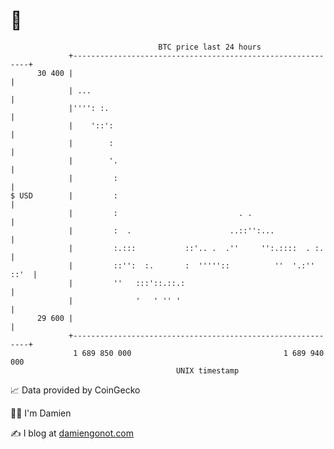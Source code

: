 * 👋

#+begin_example
                                    BTC price last 24 hours                    
                +------------------------------------------------------------+ 
         30 400 |                                                            | 
                | ...                                                        | 
                |'''': :.                                                    | 
                |    '::':                                                   | 
                |        :                                                   | 
                |        '.                                                  | 
                |         :                                                  | 
   $ USD        |         :                                                  | 
                |         :                           . .                    | 
                |         :  .                      ..::'':...               | 
                |         :.:::           ::'.. .  .''     '':.::::  . :.    | 
                |         ::'':  :.       :  '''''::          ''  '.:'' ::'  | 
                |         ''   :::'::.::.:                                   | 
                |              '   ' '' '                                    | 
         29 600 |                                                            | 
                +------------------------------------------------------------+ 
                 1 689 850 000                                  1 689 940 000  
                                        UNIX timestamp                         
#+end_example
📈 Data provided by CoinGecko

🧑‍💻 I'm Damien

✍️ I blog at [[https://www.damiengonot.com][damiengonot.com]]
